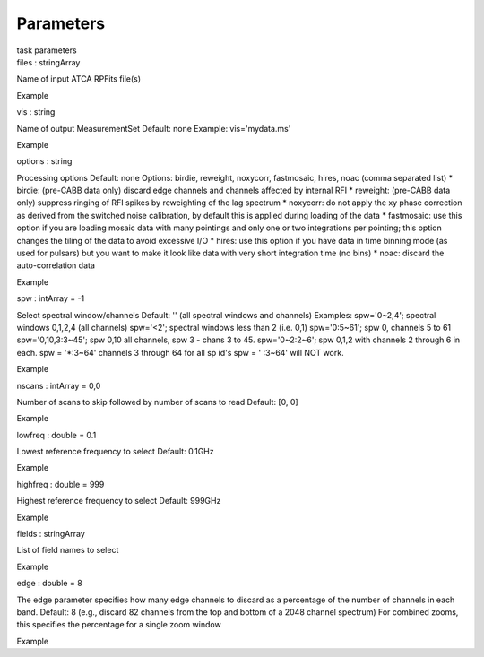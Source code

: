.. container::
   :name: viewlet-above-content-title

Parameters
==========

.. container::
   :name: viewlet-below-content-title

.. container:: documentDescription description

   task parameters

.. container:: section
   :name: viewlet-above-content-body

.. container:: section
   :name: content-core

   .. container:: pat-autotoc
      :name: parent-fieldname-text

      .. container:: parsed-parameters

         .. container:: param

            .. container:: parameters2

               files : stringArray

            Name of input ATCA RPFits file(s)

Example

.. container:: param

   .. container:: parameters2

      vis : string

   Name of output MeasurementSet Default: none Example: vis='mydata.ms'

Example

.. container:: param

   .. container:: parameters2

      options : string

   Processing options Default: none Options: birdie, reweight, noxycorr,
   fastmosaic, hires, noac (comma separated list) \* birdie: (pre-CABB
   data only) discard edge channels and channels affected by internal
   RFI \* reweight: (pre-CABB data only) suppress ringing of RFI spikes
   by reweighting of the lag spectrum \* noxycorr: do not apply the xy
   phase correction as derived from the switched noise calibration, by
   default this is applied during loading of the data \* fastmosaic: use
   this option if you are loading mosaic data with many pointings and
   only one or two integrations per pointing; this option changes the
   tiling of the data to avoid excessive I/O \* hires: use this option
   if you have data in time binning mode (as used for pulsars) but you
   want to make it look like data with very short integration time (no
   bins) \* noac: discard the auto-correlation data

Example

.. container:: param

   .. container:: parameters2

      spw : intArray = -1

   Select spectral window/channels Default: '' (all spectral windows and
   channels) Examples: spw='0~2,4'; spectral windows 0,1,2,4 (all
   channels) spw='<2'; spectral windows less than 2 (i.e. 0,1)
   spw='0:5~61'; spw 0, channels 5 to 61 spw='0,10,3:3~45'; spw 0,10 all
   channels, spw 3 - chans 3 to 45. spw='0~2:2~6'; spw 0,1,2 with
   channels 2 through 6 in each. spw = '*:3~64' channels 3 through 64
   for all sp id's spw = ' :3~64' will NOT work.

Example

.. container:: param

   .. container:: parameters2

      nscans : intArray = 0,0

   Number of scans to skip followed by number of scans to read Default:
   [0, 0]

Example

.. container:: param

   .. container:: parameters2

      lowfreq : double = 0.1

   Lowest reference frequency to select Default: 0.1GHz

Example

.. container:: param

   .. container:: parameters2

      highfreq : double = 999

   Highest reference frequency to select Default: 999GHz

Example

.. container:: param

   .. container:: parameters2

      fields : stringArray

   List of field names to select

Example

.. container:: param

   .. container:: parameters2

      edge : double = 8

   The edge parameter specifies how many edge channels to discard as a
   percentage of the number of channels in each band. Default: 8 (e.g.,
   discard 82 channels from the top and bottom of a 2048 channel
   spectrum) For combined zooms, this specifies the percentage for a
   single zoom window

Example

.. container:: section
   :name: viewlet-below-content-body
